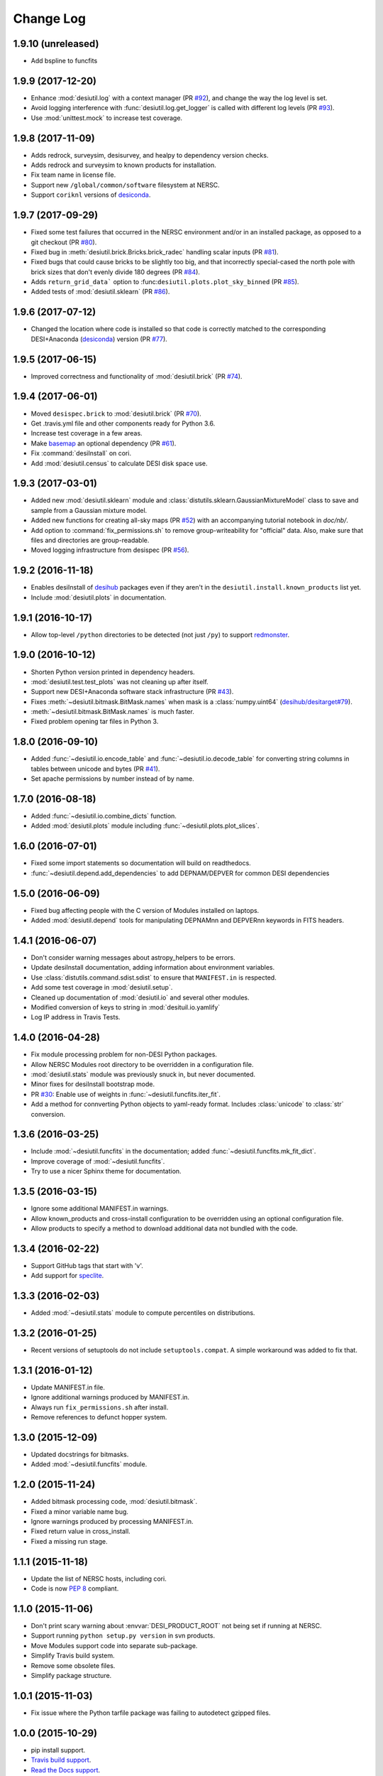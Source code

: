 ==========
Change Log
==========

1.9.10 (unreleased)
-------------------

* Add bspline to funcfits

1.9.9 (2017-12-20)
------------------

* Enhance :mod:`desiutil.log` with a context manager (PR `#92`_), and
  change the way the log level is set.
* Avoid logging interference with :func:`desiutil.log.get_logger` is called
  with different log levels (PR `#93`_).
* Use :mod:`unittest.mock` to increase test coverage.

.. _`#92`: https://github.com/desihub/desiutil/pull/92
.. _`#93`: https://github.com/desihub/desiutil/pull/93


1.9.8 (2017-11-09)
------------------

* Adds redrock, surveysim, desisurvey, and healpy to dependency version checks.
* Adds redrock and surveysim to known products for installation.
* Fix team name in license file.
* Support new ``/global/common/software`` filesystem at NERSC.
* Support ``coriknl`` versions of desiconda_.

1.9.7 (2017-09-29)
------------------

* Fixed some test failures that occurred in the NERSC environment and/or
  in an installed package, as opposed to a git checkout (PR `#80`_).
* Fixed bug in :meth:`desiutil.brick.Bricks.brick_radec` handling scalar inputs
  (PR `#81`_).
* Fixed bugs that could cause bricks to be slightly too big, and that
  incorrectly special-cased the north pole with brick sizes that don't
  evenly divide 180 degrees (PR `#84`_).
* Adds ``return_grid_data``` option to :func:``desiutil.plots.plot_sky_binned``
  (PR `#85`_).
* Added tests of :mod:`desiutil.sklearn` (PR `#86`_).

.. _`#80`: https://github.com/desihub/desiutil/pull/80
.. _`#81`: https://github.com/desihub/desiutil/pull/81
.. _`#84`: https://github.com/desihub/desiutil/pull/84
.. _`#86`: https://github.com/desihub/desiutil/pull/86
.. _`#85`: https://github.com/desihub/desiutil/pull/85


1.9.6 (2017-07-12)
------------------

* Changed the location where code is installed so that code is correctly
  matched to the corresponding DESI+Anaconda (desiconda_) version (PR `#77`_).

.. _`#77`: https://github.com/desihub/desiutil/pull/77
.. _desiconda: https://github.com/desihub/desiconda

1.9.5 (2017-06-15)
------------------

* Improved correctness and functionality of :mod:`desiutil.brick` (PR `#74`_).

.. _`#74`: https://github.com/desihub/desiutil/pull/74

1.9.4 (2017-06-01)
------------------

* Moved ``desispec.brick`` to :mod:`desiutil.brick` (PR `#70`_).
* Get .travis.yml file and other components ready for Python 3.6.
* Increase test coverage in a few areas.
* Make basemap_ an optional dependency (PR `#61`_).
* Fix :command:`desiInstall` on cori.
* Add :mod:`desiutil.census` to calculate DESI disk space use.

.. _basemap: http://matplotlib.org/basemap/
.. _`#61`: https://github.com/desihub/desiutil/pull/61
.. _`#63`: https://github.com/desihub/desiutil/pull/63
.. _`#70`: https://github.com/desihub/desiutil/pull/70

1.9.3 (2017-03-01)
------------------

* Added new :mod:`desiutil.sklearn` module and
  :class:`distutils.sklearn.GaussianMixtureModel` class to save and
  sample from a Gaussian mixture model.
* Added new functions for creating all-sky maps (PR `#52`_) with an
  accompanying tutorial notebook in `doc/nb/`.
* Add option to :command:`fix_permissions.sh` to remove group-writeability for
  "official" data. Also, make sure that files and directories are group-readable.
* Moved logging infrastructure from desispec (PR `#56`_).

.. _`#52`: https://github.com/desihub/desiutil/pull/52
.. _`#56`: https://github.com/desihub/desiutil/pull/56

1.9.2 (2016-11-18)
------------------

* Enables desiInstall of desihub_ packages even if they aren't in the
  ``desiutil.install.known_products`` list yet.
* Include :mod:`desiutil.plots` in documentation.

.. _desihub: https://github.com/desihub

1.9.1 (2016-10-17)
------------------

* Allow top-level ``/python`` directories to be detected (not just ``/py``)
  to support redmonster_.

.. _redmonster: https://github.com/desihub/redmonster

1.9.0 (2016-10-12)
------------------

* Shorten Python version printed in dependency headers.
* :mod:`desiutil.test.test_plots` was not cleaning up after itself.
* Support new DESI+Anaconda software stack infrastructure (PR `#43`_).
* Fixes :meth:`~desiutil.bitmask.BitMask.names` when mask is a
  :class:`numpy.uint64` (`desihub/desitarget#79`_).
* :meth:`~desiutil.bitmask.BitMask.names` is much faster.
* Fixed problem opening tar files in Python 3.

.. _`#43`: https://github.com/desihub/desiutil/pull/43
.. _`desihub/desitarget#79`: https://github.com/desihub/desitarget/pull/79

1.8.0 (2016-09-10)
------------------

* Added :func:`~desiutil.io.encode_table` and :func:`~desiutil.io.decode_table`
  for converting string columns in tables between unicode and bytes (PR `#41`_).
* Set apache permissions by number instead of by name.

.. _`#41`: https://github.com/desihub/desiutil/pull/41

1.7.0 (2016-08-18)
------------------

* Added :func:`~desiutil.io.combine_dicts` function.
* Added :mod:`desiutil.plots` module including :func:`~desiutil.plots.plot_slices`.

1.6.0 (2016-07-01)
------------------

* Fixed some import statements so documentation will build on readthedocs.
* :func:`~desiutil.depend.add_dependencies` to add DEPNAM/DEPVER for
  common DESI dependencies

1.5.0 (2016-06-09)
------------------

* Fixed bug affecting people with the C version of Modules installed on
  laptops.
* Added :mod:`desiutil.depend` tools for manipulating DEPNAMnn and DEPVERnn
  keywords in FITS headers.

1.4.1 (2016-06-07)
------------------

* Don't consider warning messages about astropy_helpers to be errors.
* Update desiInstall documentation, adding information about environment
  variables.
* Use :class:`distutils.command.sdist.sdist` to ensure that ``MANIFEST.in``
  is respected.
* Add some test coverage in :mod:`desiutil.setup`.
* Cleaned up documentation of :mod:`desiutil.io` and several other modules.
* Modified conversion of keys to string in :mod:`desituil.io.yamlify`
* Log IP address in Travis Tests.

1.4.0 (2016-04-28)
------------------

* Fix module processing problem for non-DESI Python packages.
* Allow NERSC Modules root directory to be overridden in a configuration file.
* :mod:`desiutil.stats` module was previously snuck in, but never documented.
* Minor fixes for desiInstall bootstrap mode.
* PR `#30`_: Enable use of weights in :func:`~desiutil.funcfits.iter_fit`.
* Add a method for connverting Python objects to yaml-ready format.
  Includes :class:`unicode` to :class:`str` conversion.

.. _`#30`: https://github.com/desihub/desiutil/pull/30

1.3.6 (2016-03-25)
------------------

* Include :mod:`~desiutil.funcfits` in the documentation; added
  :func:`~desiutil.funcfits.mk_fit_dict`.
* Improve coverage of :mod:`~desiutil.funcfits`.
* Try to use a nicer Sphinx theme for documentation.

1.3.5 (2016-03-15)
------------------

* Ignore some additional MANIFEST.in warnings.
* Allow known_products and cross-install configuration to be overridden
  using an optional configuration file.
* Allow products to specify a method to download additional data not
  bundled with the code.

1.3.4 (2016-02-22)
------------------

* Support GitHub tags that start with 'v'.
* Add support for `speclite`_.

.. _`speclite`: https://github.com/dkirkby/speclite

1.3.3 (2016-02-03)
------------------

* Added :mod:`~desiutil.stats` module to compute percentiles on distributions.

1.3.2 (2016-01-25)
------------------

* Recent versions of setuptools do not include ``setuptools.compat``.  A
  simple workaround was added to fix that.

1.3.1 (2016-01-12)
------------------

* Update MANIFEST.in file.
* Ignore additional warnings produced by MANIFEST.in.
* Always run ``fix_permissions.sh`` after install.
* Remove references to defunct hopper system.

1.3.0 (2015-12-09)
------------------

* Updated docstrings for bitmasks.
* Added :mod:`~desiutil.funcfits` module.

1.2.0 (2015-11-24)
------------------

* Added bitmask processing code, :mod:`desiutil.bitmask`.
* Fixed a minor variable name bug.
* Ignore warnings produced by processing MANIFEST.in.
* Fixed return value in cross_install.
* Fixed a missing run stage.

1.1.1 (2015-11-18)
------------------

* Update the list of NERSC hosts, including cori.
* Code is now `PEP 8`_ compliant.

.. _`PEP 8`: http://legacy.python.org/dev/peps/pep-0008/

1.1.0 (2015-11-06)
------------------

* Don't print scary warning about :envvar:`DESI_PRODUCT_ROOT` not being
  set if running at NERSC.
* Support running ``python setup.py version`` in svn products.
* Move Modules support code into separate sub-package.
* Simplify Travis build system.
* Remove some obsolete files.
* Simplify package structure.

1.0.1 (2015-11-03)
------------------

* Fix issue where the Python tarfile package was failing to autodetect
  gzipped files.

1.0.0 (2015-10-29)
------------------

* pip install support.
* `Travis build support`_.
* `Read the Docs support`_.
* Remove unnecessary Sphinx extensions.
* Create setup subpackage for functions that go in setup.py files.
* fix_permissions.sh won't clobber executable bits.

.. _`Travis build support`: https://travis-ci.org/desihub/desiutil
.. _`Read the Docs support`: http://desiutil.readthedocs.org/en/latest/

0.6.0 (2015-10-13)
------------------

**Note:** This tag should not be used or installed.  It is an intermediate
tag intended to fix a subtle issue with how svn tags are translated into git
tags.

* Fixed a problem with log handling.
* Use ``module switch`` instead of ``module load`` when a module is already
  loaded.
* Add changes.rst file.
* Add LICENSE.rst file.
* Migration to GitHub
  - Change case of desiutil.
  - Add git support functions.

0.5.5 (2015-01-16)
------------------

* Fix a corner case when desiInstall tries to install desiUtil.
* Fix an svn version string parsing error.

0.5.4 (2015-01-16)
------------------

* Fix a minor syntax error.

0.5.3 (2015-01-16)
------------------

* Fix a minor syntax error.

0.5.2 (2015-01-16)
------------------

* Update desiInstall documentation.
* Changes to doc compilation.

0.5.1 (2015-01-14)
------------------

* Update desiInstall documentation.
* Handle ``-hpcp`` module names.
* Move build type detection to separate function.
* Move documentation generation to separate function.
* Add cross-install support.

0.5.0 (2015-01-14)
------------------

* Adding support for GitHub installs.

0.4.2 (2015-01-12)
------------------

* Fix a minor syntax error.

0.4.1 (2015-01-12)
------------------

* Fix a minor syntax error.

0.4.0 (2015-01-12)
------------------

* Major refactor of install, support 'plain' products.
* Use ``svn --non-interactive`` where possible.

0.3.9 (2014-09-12)
------------------

* Change the way tags are sorted.
* Tweak documentation compilation.

0.3.8 (2014-06-24)
------------------

* Change severity of certain log messages.

0.3.7 (2014-06-24)
------------------

* Minor fix to logging.

0.3.6 (2014-06-24)
------------------

* Don't auto-generate the desiInstall script.

0.3.5 (2014-06-24)
------------------

* Use ez_setup.py.

0.3.4 (2014-06-23)
------------------

* Reconfigure how the desiInstall script is created.

0.3.3 (2014-06-23)
------------------

* Tweak module file detection.

0.3.2 (2014-06-23)
------------------

* Fix chmod error.

0.3.1 (2014-06-23)
------------------

* Change ``version()`` to ``__version__``.

0.3.0 (2014-06-10)
------------------

* Change how version strings are set.
* Auto-detect a variety of build types.

0.2.5 (2014-05-26)
------------------

* Fix how the Modules Python init file is detected.

0.2.4 (2014-05-06)
------------------

* Fix directory creation for trunk/branch installs.

0.2.3 (2014-05-02)
------------------

* Change how dependencies are handled in the module file.
* Move some dependency processing to separate function.
* General restructuring.

0.2.2 (2014-05-01)
------------------

* Copy extra files in the etc directory.
* Remove some data files from setup.py.

0.2.1 (2014-05-01)
------------------

* Tweak how versions are reported.

0.2.0 (2014-05-01)
------------------

* Tweak documentation.
* Add ACL detection to fix_permission script.

0.1 (2014-01-09)
----------------

* First tag.
